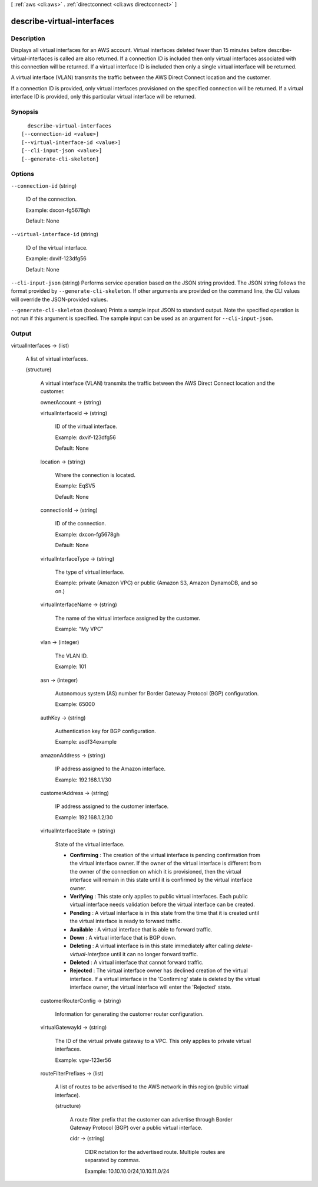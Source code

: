 [ :ref:`aws <cli:aws>` . :ref:`directconnect <cli:aws directconnect>` ]

.. _cli:aws directconnect describe-virtual-interfaces:


***************************
describe-virtual-interfaces
***************************



===========
Description
===========



Displays all virtual interfaces for an AWS account. Virtual interfaces deleted fewer than 15 minutes before describe-virtual-interfaces is called are also returned. If a connection ID is included then only virtual interfaces associated with this connection will be returned. If a virtual interface ID is included then only a single virtual interface will be returned.

 

A virtual interface (VLAN) transmits the traffic between the AWS Direct Connect location and the customer.

 

If a connection ID is provided, only virtual interfaces provisioned on the specified connection will be returned. If a virtual interface ID is provided, only this particular virtual interface will be returned.



========
Synopsis
========

::

    describe-virtual-interfaces
  [--connection-id <value>]
  [--virtual-interface-id <value>]
  [--cli-input-json <value>]
  [--generate-cli-skeleton]




=======
Options
=======

``--connection-id`` (string)


  ID of the connection.

   

  Example: dxcon-fg5678gh

   

  Default: None

  

``--virtual-interface-id`` (string)


  ID of the virtual interface.

   

  Example: dxvif-123dfg56

   

  Default: None

  

``--cli-input-json`` (string)
Performs service operation based on the JSON string provided. The JSON string follows the format provided by ``--generate-cli-skeleton``. If other arguments are provided on the command line, the CLI values will override the JSON-provided values.

``--generate-cli-skeleton`` (boolean)
Prints a sample input JSON to standard output. Note the specified operation is not run if this argument is specified. The sample input can be used as an argument for ``--cli-input-json``.



======
Output
======

virtualInterfaces -> (list)

  

  A list of virtual interfaces.

  

  (structure)

    

    A virtual interface (VLAN) transmits the traffic between the AWS Direct Connect location and the customer.

    

    ownerAccount -> (string)

      

      

    virtualInterfaceId -> (string)

      

      ID of the virtual interface.

       

      Example: dxvif-123dfg56

       

      Default: None

      

      

    location -> (string)

      

      Where the connection is located.

       

      Example: EqSV5

       

      Default: None

      

      

    connectionId -> (string)

      

      ID of the connection.

       

      Example: dxcon-fg5678gh

       

      Default: None

      

      

    virtualInterfaceType -> (string)

      

      The type of virtual interface.

       

      Example: private (Amazon VPC) or public (Amazon S3, Amazon DynamoDB, and so on.)

      

      

    virtualInterfaceName -> (string)

      

      The name of the virtual interface assigned by the customer.

       

      Example: "My VPC"

      

      

    vlan -> (integer)

      

      The VLAN ID.

       

      Example: 101

      

      

    asn -> (integer)

      

      Autonomous system (AS) number for Border Gateway Protocol (BGP) configuration.

       

      Example: 65000

      

      

    authKey -> (string)

      

      Authentication key for BGP configuration.

       

      Example: asdf34example

      

      

    amazonAddress -> (string)

      

      IP address assigned to the Amazon interface.

       

      Example: 192.168.1.1/30

      

      

    customerAddress -> (string)

      

      IP address assigned to the customer interface.

       

      Example: 192.168.1.2/30

      

      

    virtualInterfaceState -> (string)

      State of the virtual interface. 

       
      * **Confirming** : The creation of the virtual interface is pending confirmation from the virtual interface owner. If the owner of the virtual interface is different from the owner of the connection on which it is provisioned, then the virtual interface will remain in this state until it is confirmed by the virtual interface owner.
       
      * **Verifying** : This state only applies to public virtual interfaces. Each public virtual interface needs validation before the virtual interface can be created.
       
      * **Pending** : A virtual interface is in this state from the time that it is created until the virtual interface is ready to forward traffic.
       
      * **Available** : A virtual interface that is able to forward traffic.
       
      * **Down** : A virtual interface that is BGP down.
       
      * **Deleting** : A virtual interface is in this state immediately after calling *delete-virtual-interface* until it can no longer forward traffic.
       
      * **Deleted** : A virtual interface that cannot forward traffic.
       
      * **Rejected** : The virtual interface owner has declined creation of the virtual interface. If a virtual interface in the 'Confirming' state is deleted by the virtual interface owner, the virtual interface will enter the 'Rejected' state.
       

      

      

    customerRouterConfig -> (string)

      

      Information for generating the customer router configuration.

      

      

    virtualGatewayId -> (string)

      

      The ID of the virtual private gateway to a VPC. This only applies to private virtual interfaces.

       

      Example: vgw-123er56

      

      

    routeFilterPrefixes -> (list)

      

      A list of routes to be advertised to the AWS network in this region (public virtual interface).

      

      (structure)

        

        A route filter prefix that the customer can advertise through Border Gateway Protocol (BGP) over a public virtual interface.

        

        cidr -> (string)

          

          CIDR notation for the advertised route. Multiple routes are separated by commas.

           

          Example: 10.10.10.0/24,10.10.11.0/24

          

          

        

      

    

  

